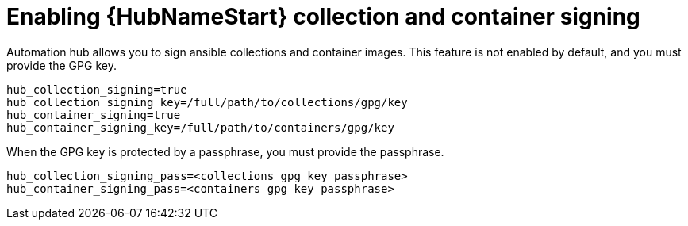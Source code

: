 :_newdoc-version: 2.15.1
:_template-generated: 2024-01-12

:_mod-docs-content-type: REFERENCE

[id="enabling-automation-hub-collection-and-container-signing_{context}"]
= Enabling {HubNameStart} collection and container signing

[role="_abstract"]
Automation hub allows you to sign ansible collections and container images. This feature is not enabled by default, and you must provide the GPG key.

----
hub_collection_signing=true
hub_collection_signing_key=/full/path/to/collections/gpg/key
hub_container_signing=true
hub_container_signing_key=/full/path/to/containers/gpg/key
----

When the GPG key is protected by a passphrase, you must provide the passphrase.

----
hub_collection_signing_pass=<collections gpg key passphrase>
hub_container_signing_pass=<containers gpg key passphrase>
----
